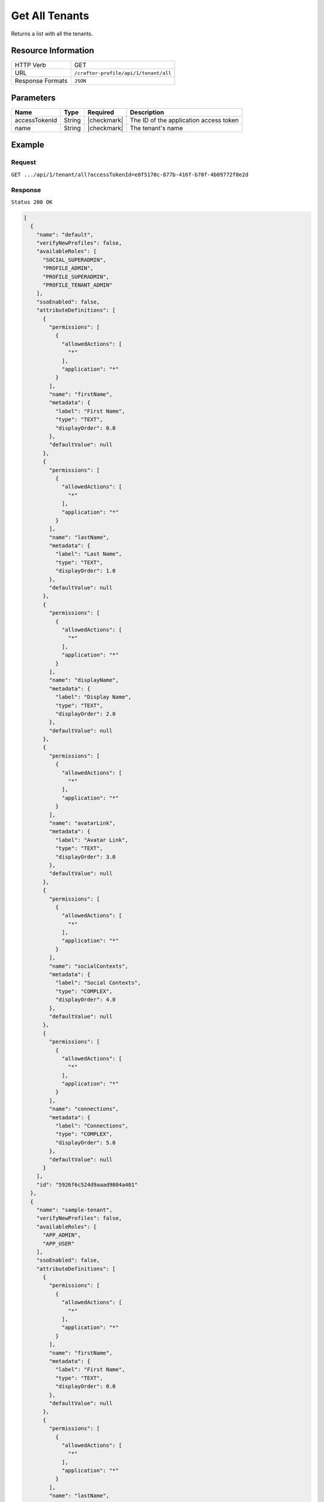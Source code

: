 .. .. include:: /includes/unicode-checkmark.rst

.. _crafter-profile-api-tenant-all:

===============
Get All Tenants
===============

Returns a list with all the tenants.

--------------------
Resource Information
--------------------

+----------------------------+-------------------------------------------------------------------+
|| HTTP Verb                 || GET                                                              |
+----------------------------+-------------------------------------------------------------------+
|| URL                       || ``/crafter-profile/api/1/tenant/all``                            |
+----------------------------+-------------------------------------------------------------------+
|| Response Formats          || ``JSON``                                                         |
+----------------------------+-------------------------------------------------------------------+

----------
Parameters
----------

+------------------------+-------------+---------------+-----------------------------------------+
|| Name                  || Type       || Required     || Description                            |
+========================+=============+===============+=========================================+
|| accessTokenId         || String     || |checkmark|  || The ID of the application access token |
+------------------------+-------------+---------------+-----------------------------------------+
|| name                  || String     || |checkmark|  || The tenant's name                      |
+------------------------+-------------+---------------+-----------------------------------------+

-------
Example
-------

^^^^^^^
Request
^^^^^^^

``GET .../api/1/tenant/all?accessTokenId=e8f5170c-877b-416f-b70f-4b09772f8e2d``

^^^^^^^^
Response
^^^^^^^^

``Status 200 OK``

.. code-block:: json

  [
    {
      "name": "default",
      "verifyNewProfiles": false,
      "availableRoles": [
        "SOCIAL_SUPERADMIN",
        "PROFILE_ADMIN",
        "PROFILE_SUPERADMIN",
        "PROFILE_TENANT_ADMIN"
      ],
      "ssoEnabled": false,
      "attributeDefinitions": [
        {
          "permissions": [
            {
              "allowedActions": [
                "*"
              ],
              "application": "*"
            }
          ],
          "name": "firstName",
          "metadata": {
            "label": "First Name",
            "type": "TEXT",
            "displayOrder": 0.0
          },
          "defaultValue": null
        },
        {
          "permissions": [
            {
              "allowedActions": [
                "*"
              ],
              "application": "*"
            }
          ],
          "name": "lastName",
          "metadata": {
            "label": "Last Name",
            "type": "TEXT",
            "displayOrder": 1.0
          },
          "defaultValue": null
        },
        {
          "permissions": [
            {
              "allowedActions": [
                "*"
              ],
              "application": "*"
            }
          ],
          "name": "displayName",
          "metadata": {
            "label": "Display Name",
            "type": "TEXT",
            "displayOrder": 2.0
          },
          "defaultValue": null
        },
        {
          "permissions": [
            {
              "allowedActions": [
                "*"
              ],
              "application": "*"
            }
          ],
          "name": "avatarLink",
          "metadata": {
            "label": "Avatar Link",
            "type": "TEXT",
            "displayOrder": 3.0
          },
          "defaultValue": null
        },
        {
          "permissions": [
            {
              "allowedActions": [
                "*"
              ],
              "application": "*"
            }
          ],
          "name": "socialContexts",
          "metadata": {
            "label": "Social Contexts",
            "type": "COMPLEX",
            "displayOrder": 4.0
          },
          "defaultValue": null
        },
        {
          "permissions": [
            {
              "allowedActions": [
                "*"
              ],
              "application": "*"
            }
          ],
          "name": "connections",
          "metadata": {
            "label": "Connections",
            "type": "COMPLEX",
            "displayOrder": 5.0
          },
          "defaultValue": null
        }
      ],
      "id": "5926f6c524d9aaad9804a401"
    },
    {
      "name": "sample-tenant",
      "verifyNewProfiles": false,
      "availableRoles": [
        "APP_ADMIN",
        "APP_USER"
      ],
      "ssoEnabled": false,
      "attributeDefinitions": [
        {
          "permissions": [
            {
              "allowedActions": [
                "*"
              ],
              "application": "*"
            }
          ],
          "name": "firstName",
          "metadata": {
            "label": "First Name",
            "type": "TEXT",
            "displayOrder": 0.0
          },
          "defaultValue": null
        },
        {
          "permissions": [
            {
              "allowedActions": [
                "*"
              ],
              "application": "*"
            }
          ],
          "name": "lastName",
          "metadata": {
            "label": "Last Name",
            "type": "TEXT",
            "displayOrder": 1.0
          },
          "defaultValue": null
        },
        {
          "permissions": [
            {
              "allowedActions": [
                "*"
              ],
              "application": "*"
            }
          ],
          "name": "avatarLink",
          "metadata": {
            "label": "Avatar Link",
            "type": "TEXT",
            "displayOrder": 3.0
          },
          "defaultValue": null
        }
      ],
      "id": "5926f6d9d4c650e226b03b61"
    }
  ]

---------
Responses
---------

+---------+--------------------------------+-----------------------------------------------------+
|| Status || Location                      || Response Body                                      |
+=========+================================+=====================================================+
|| 200    || ``.../tenant/all``            || See example above.                                 |
+---------+--------------------------------+-----------------------------------------------------+
|| 500    ||                               || ``{ "message" : "Internal server error" }``        |
+---------+--------------------------------+-----------------------------------------------------+
